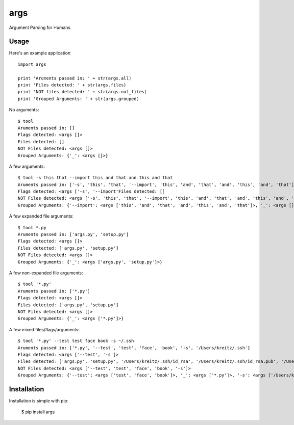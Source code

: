 args
====

Argument Parsing for Humans.


Usage
-----

Here's an example application::

    import args

    print 'Aruments passed in: ' + str(args.all)
    print 'Files detected: ' + str(args.files)
    print 'NOT files detected: ' + str(args.not_files)
    print 'Grouped Arguments: ' + str(args.grouped)

No arguments::

    $ tool
    Aruments passed in: []
    Flags detected: <args []>
    Files detected: []
    NOT Files detected: <args []>
    Grouped Arguments: {'_': <args []>}

A few arguments::

    $ tool -s this that --import this and that and this and that
    Aruments passed in: ['-s', 'this', 'that', '--import', 'this', 'and', 'that', 'and', 'this', 'and', 'that']
    Flags detected: <args ['-s', '--import'Files detected: []
    NOT Files detected: <args ['-s', 'this', 'that', '--import', 'this', 'and', 'that', 'and', 'this', 'and', 'that']>
    Grouped Arguments: {'--import': <args ['this', 'and', 'that', 'and', 'this', 'and', 'that']>, '_': <args []>, '-s': <args ['this', 'that']>}

A few expanded file arguments::

    $ tool *.py
    Aruments passed in: ['args.py', 'setup.py']
    Flags detected: <args []>
    Files detected: ['args.py', 'setup.py']
    NOT Files detected: <args []>
    Grouped Arguments: {'_': <args ['args.py', 'setup.py']>}

A few non-expanded file arguments::

    $ tool '*.py'
    Aruments passed in: ['*.py']
    Flags detected: <args []>
    Files detected: ['args.py', 'setup.py']
    NOT Files detected: <args []>
    Grouped Arguments: {'_': <args ['*.py']>}

A few mixed files/flags/arguments::

    $ tool '*.py' --test test face book -s ~/.ssh
    Aruments passed in: ['*.py', '--test', 'test', 'face', 'book', '-s', '/Users/kreitz/.ssh']
    Flags detected: <args ['--test', '-s']>
    Files detected: ['args.py', 'setup.py', '/Users/kreitz/.ssh/id_rsa', '/Users/kreitz/.ssh/id_rsa.pub', '/Users/kreitz/.ssh/known_hosts']
    NOT Files detected: <args ['--test', 'test', 'face', 'book', '-s']>
    Grouped Arguments: {'--test': <args ['test', 'face', 'book']>, '_': <args ['*.py']>, '-s': <args ['/Users/kreitz/.ssh']>}


Installation
------------

Installation is simple with pip:

    $ pip install args

